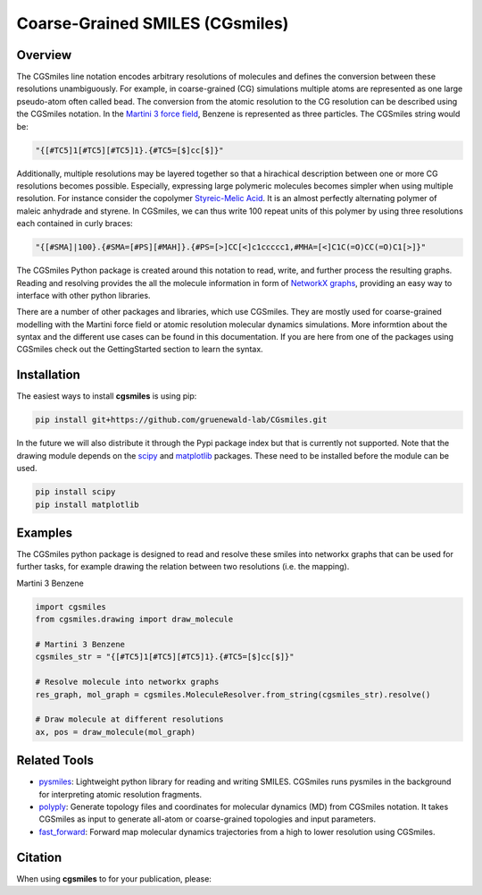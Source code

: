 ================================
Coarse-Grained SMILES (CGsmiles)
================================

Overview
========

The CGSmiles line notation encodes arbitrary resolutions of molecules and
defines the conversion between these resolutions unambiguously. For example,
in coarse-grained (CG) simulations multiple atoms are represented as one large
pseudo-atom often called bead. The conversion from the atomic resolution to
the CG resolution can be described using the CGSmiles notation. In the
`Martini 3 force field <https://cgmartini.nl>`__, Benzene is represented
as three particles. The CGSmiles string would be:

.. code::

    "{[#TC5]1[#TC5][#TC5]1}.{#TC5=[$]cc[$]}"

Additionally, multiple resolutions may be layered together so that a hirachical
description between one or more CG resolutions becomes possible. Especially,
expressing large polymeric molecules becomes simpler when using multiple
resolution. For instance consider the copolymer
`Styreic-Melic Acid <https://en.wikipedia.org/wiki/Styrene_maleic_anhydride>`__.
It is an almost perfectly alternating polymer of maleic anhydrade and styrene.
In CGSmiles, we can thus write 100 repeat units of this polymer by using three
resolutions each contained in curly braces:

.. code::

    "{[#SMA]|100}.{#SMA=[#PS][#MAH]}.{#PS=[>]CC[<]c1ccccc1,#MHA=[<]C1C(=O)CC(=O)C1[>]}"

The CGSmiles Python package is created around this notation to read, write, and
further process the resulting graphs. Reading and resolving provides the all the
molecule information in form of `NetworkX graphs <https://networkx.org>`__,
providing an easy way to interface with other python libraries.

There are a number of other packages and libraries, which use CGSmiles. They are
mostly used for coarse-grained modelling with the Martini force field or atomic
resolution molecular dynamics simulations. More informtion about the syntax and
the different use cases can be found in this documentation. If you are here from
one of the packages using CGSmiles check out the GettingStarted section to learn
the syntax.

Installation
============

The easiest ways to install **cgsmiles** is using pip:

.. code:: bash

   pip install git+https://github.com/gruenewald-lab/CGsmiles.git

In the future we will also distribute it through the Pypi
package index but that is currently not supported. Note that the drawing module
depends on the `scipy <https://scipy.org>`__ and `matplotlib <https://matplotlib.org>`__
packages. These need to be installed before the module can be used.

.. code:: bash

   pip install scipy
   pip install matplotlib

Examples
========

The CGSmiles python package is designed to read and resolve these smiles
into networkx graphs that can be used for further tasks, for example drawing
the relation between two resolutions (i.e. the mapping).

Martini 3 Benzene

.. code:: python

    import cgsmiles
    from cgsmiles.drawing import draw_molecule

    # Martini 3 Benzene
    cgsmiles_str = "{[#TC5]1[#TC5][#TC5]1}.{#TC5=[$]cc[$]}"

    # Resolve molecule into networkx graphs
    res_graph, mol_graph = cgsmiles.MoleculeResolver.from_string(cgsmiles_str).resolve()

    # Draw molecule at different resolutions
    ax, pos = draw_molecule(mol_graph)

Related Tools
=============

- `pysmiles <https://github.com/pckroon/pysmiles>`__:
  Lightweight python library for reading and writing SMILES. CGSmiles runs
  pysmiles in the background for interpreting atomic resolution fragments.

- `polyply <https://github.com/marrink-lab/polyply_1.0>`__:
  Generate topology files and coordinates for molecular dynamics (MD)
  from CGSmiles notation. It takes CGSmiles as input to generate all-atom or
  coarse-grained topologies and input parameters.

- `fast_forward <https://github.com/fgrunewald/fast_forward>`__:
  Forward map molecular dynamics trajectories from a high to lower resolution using
  CGSmiles.

Citation
========

When using **cgsmiles** to for your publication, please:
